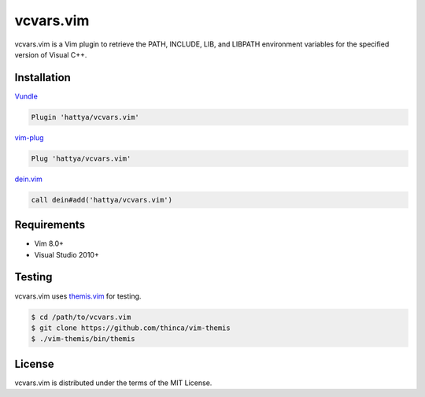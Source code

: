 vcvars.vim
==========

vcvars.vim is a Vim plugin to retrieve the PATH, INCLUDE, LIB, and LIBPATH
environment variables for the specified version of Visual C++.

.. image:: https://github.com/hattya/vcvars.vim/workflows/CI/badge.svg
   :target: https://github.com/hattya/vcvars.vim/actions?query=workflow:CI

.. image:: https://ci.appveyor.com/api/projects/status/pjvw0fiidsy229jq/branch/master?svg=true
   :target: https://ci.appveyor.com/project/hattya/vcvars-vim

.. image:: https://codecov.io/gh/hattya/vcvars.vim/branch/master/graph/badge.svg
   :target: https://codecov.io/gh/hattya/vcvars.vim

.. image:: https://img.shields.io/badge/powered_by-vital.vim-80273f.svg
   :target: https://github.com/vim-jp/vital.vim

.. image:: https://img.shields.io/badge/doc-:h%20vcvars.txt-blue.svg
   :target: doc/vcvars.txt


Installation
------------

Vundle_

.. code:: vim

   Plugin 'hattya/vcvars.vim'

vim-plug_

.. code:: vim

   Plug 'hattya/vcvars.vim'

dein.vim_

.. code:: vim

   call dein#add('hattya/vcvars.vim')

.. _Vundle: https://github.com/VundleVim/Vundle.vim
.. _vim-plug: https://github.com/junegunn/vim-plug
.. _dein.vim: https://github.com/Shougo/dein.vim


Requirements
------------

- Vim 8.0+
- Visual Studio 2010+


Testing
-------

vcvars.vim uses themis.vim_ for testing.

.. code:: console

   $ cd /path/to/vcvars.vim
   $ git clone https://github.com/thinca/vim-themis
   $ ./vim-themis/bin/themis

.. _themis.vim: https://github.com/thinca/vim-themis


License
-------

vcvars.vim is distributed under the terms of the MIT License.
